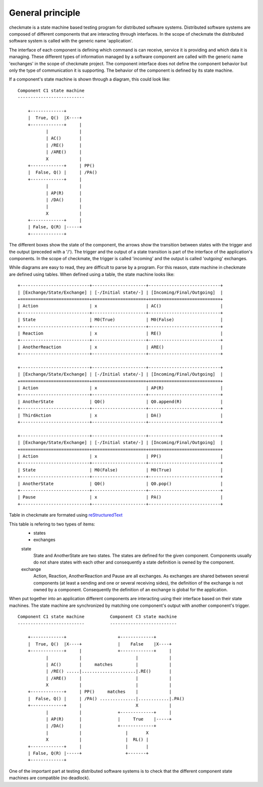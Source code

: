General principle
=================

checkmate is a state machine based testing program for distributed software systems.
Distributed software systems are composed of different components that are interacting through interfaces.
In the scope of checkmate the distributed software system is called with the generic name 'application'.

The interface of each component is defining which command is can receive, service it is providing and which data it is managing. These different types of information managed by a software component are called with the generic name 'exchanges' in the scope of checkmate project.
The component interface does not define the component behavior but only the type of communication it is supporting.
The behavior of the component is defined by its state machine.

If a component's state machine is shown through a diagram, this could look like:

::

    Component C1 state machine
    --------------------------

        +-------------+
        |  True, Q()  |X----+
        +-------------+     |
               |            |
               | AC()       |
               | /RE()      |
               | /ARE()     |
               X            |
        +-------------+     | PP()
        |  False, Q() |     | /PA()
        +-------------+     |
               |            |
               | AP(R)      |
               | /DA()      |
               |            |
               X            |
        +-------------+     |
        | False, Q(R) |-----+
        +-------------+


The different boxes show the state of the component, the arrows show the transition between states with the trigger and the output (preceded with a '/').
The trigger and the output of a state transition is part of the interface of the application's components.
In the scope of checkmate, the trigger is called 'incoming' and the output is called 'outgoing' exchanges.


While diagrams are easy to read, they are difficult to parse by a program. For this reason, state machine in checkmate are defined using tables.
When defined using a table, the state machine looks like:

::

    +---------------------------+---------------------+----------------------------+
    | [Exchange/State/Exchange] | [-/Initial state/-] | [Incoming/Final/Outgoing]  |
    +===========================+=====================+============================+
    | Action                    | x                   | AC()                       |
    +---------------------------+---------------------+----------------------------+
    | State                     | M0(True)            | M0(False)                  |
    +---------------------------+---------------------+----------------------------+
    | Reaction                  | x                   | RE()                       |
    +---------------------------+---------------------+----------------------------+
    | AnotherReaction           | x                   | ARE()                      |
    +---------------------------+---------------------+----------------------------+

    +---------------------------+---------------------+----------------------------+
    | [Exchange/State/Exchange] | [-/Initial state/-] | [Incoming/Final/Outgoing]  |
    +===========================+=====================+============================+
    | Action                    | x                   | AP(R)                      |
    +---------------------------+---------------------+----------------------------+
    | AnotherState              | Q0()                | Q0.append(R)               |
    +---------------------------+---------------------+----------------------------+
    | ThirdAction               | x                   | DA()                       |
    +---------------------------+---------------------+----------------------------+

    +---------------------------+---------------------+----------------------------+
    | [Exchange/State/Exchange] | [-/Initial state/-] | [Incoming/Final/Outgoing]  |
    +===========================+=====================+============================+
    | Action                    | x                   | PP()                       |
    +---------------------------+---------------------+----------------------------+
    | State                     | M0(False)           | M0(True)                   |
    +---------------------------+---------------------+----------------------------+
    | AnotherState              | Q0()                | Q0.pop()                   |
    +---------------------------+---------------------+----------------------------+
    | Pause                     | x                   | PA()                       |
    +---------------------------+---------------------+----------------------------+

Table in checkmate are formated using reStructuredText_


This table is refering to two types of items:
    - states
    - exchanges

    state
        State and AnotherState are two states. The states are defined for the given component.
        Components usually do not share states with each other and consequently a state definition is owned by the component.

    exchange
        Action, Reaction, AnotherReaction and Pause are all exchanges.
        As exchanges are shared between several components (at least a sending and one or several receiving sides), the definition of the exchange is not owned by a component.
        Consequently the definition of an exchange is global for the application.


When put together into an application different components are interacting using their interface based on their state machines.
The state machine are synchronized by matching one component's output with another component's trigger.

::

    Component C1 state machine          Component C3 state machine
    --------------------------          --------------------------

        +-------------+                    +-------------+           
        |  True, Q()  |X----+              |    False    |X----+      
        +-------------+     |              +-------------+     |      
               |            |                     |            |      
               | AC()       |     matches         |            |      
               | /RE() .....|.....................|.RE()       |
               | /ARE()     |                     |            |      
               X            |                     |            |      
        +-------------+     | PP()     matches    |            |      
        |  False, Q() |     | /PA() ..............|............|.PA()
        +-------------+     |                     X            |      
               |            |              +-------------+     |
               | AP(R)      |              |     True    |-----+ 
               | /DA()      |              +-------------+    
               |            |                 |       X       
               X            |                 |  RL() |                  
        +-------------+     |                 |       |           
        | False, Q(R) |-----+                 +-------+       
        +-------------+                    


One of the important part at testing distributed software systems is to check that the different component state machines are compatible (no deadlock).


.. _reStructuredText: http://docutils.sourceforge.net/docs/ref/rst/restructuredtext.html

